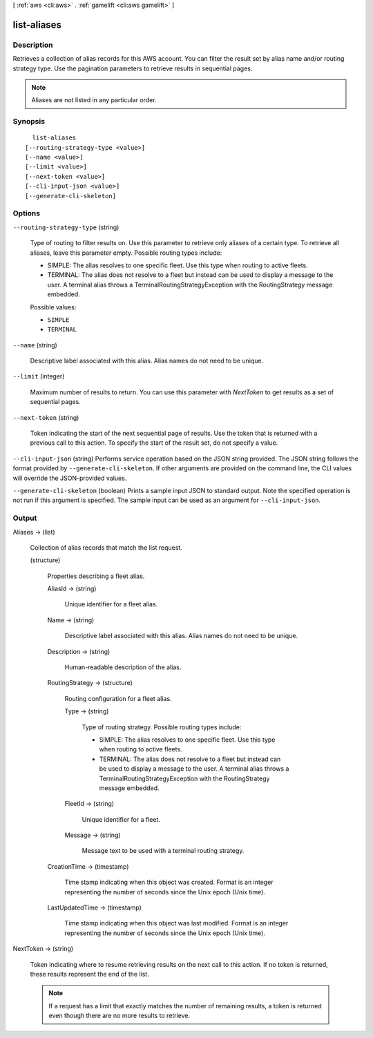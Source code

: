 [ :ref:`aws <cli:aws>` . :ref:`gamelift <cli:aws gamelift>` ]

.. _cli:aws gamelift list-aliases:


************
list-aliases
************



===========
Description
===========



Retrieves a collection of alias records for this AWS account. You can filter the result set by alias name and/or routing strategy type. Use the pagination parameters to retrieve results in sequential pages. 

 

.. note::

  

  Aliases are not listed in any particular order.

  



========
Synopsis
========

::

    list-aliases
  [--routing-strategy-type <value>]
  [--name <value>]
  [--limit <value>]
  [--next-token <value>]
  [--cli-input-json <value>]
  [--generate-cli-skeleton]




=======
Options
=======

``--routing-strategy-type`` (string)


  Type of routing to filter results on. Use this parameter to retrieve only aliases of a certain type. To retrieve all aliases, leave this parameter empty. Possible routing types include: 

  
  * SIMPLE: The alias resolves to one specific fleet. Use this type when routing to active fleets.
  
  * TERMINAL: The alias does not resolve to a fleet but instead can be used to display a message to the user. A terminal alias throws a TerminalRoutingStrategyException with the  RoutingStrategy message embedded.
  

  

  

  Possible values:

  
  *   ``SIMPLE``

  
  *   ``TERMINAL``

  

  

``--name`` (string)


  Descriptive label associated with this alias. Alias names do not need to be unique.

  

``--limit`` (integer)


  Maximum number of results to return. You can use this parameter with *NextToken* to get results as a set of sequential pages.

  

``--next-token`` (string)


  Token indicating the start of the next sequential page of results. Use the token that is returned with a previous call to this action. To specify the start of the result set, do not specify a value.

  

``--cli-input-json`` (string)
Performs service operation based on the JSON string provided. The JSON string follows the format provided by ``--generate-cli-skeleton``. If other arguments are provided on the command line, the CLI values will override the JSON-provided values.

``--generate-cli-skeleton`` (boolean)
Prints a sample input JSON to standard output. Note the specified operation is not run if this argument is specified. The sample input can be used as an argument for ``--cli-input-json``.



======
Output
======

Aliases -> (list)

  

  Collection of alias records that match the list request. 

  

  (structure)

    

    Properties describing a fleet alias.

    

    AliasId -> (string)

      

      Unique identifier for a fleet alias.

      

      

    Name -> (string)

      

      Descriptive label associated with this alias. Alias names do not need to be unique.

      

      

    Description -> (string)

      

      Human-readable description of the alias.

      

      

    RoutingStrategy -> (structure)

      

      Routing configuration for a fleet alias. 

      

      Type -> (string)

        

        Type of routing strategy. Possible routing types include: 

        
        * SIMPLE: The alias resolves to one specific fleet. Use this type when routing to active fleets.
        
        * TERMINAL: The alias does not resolve to a fleet but instead can be used to display a message to the user. A terminal alias throws a TerminalRoutingStrategyException with the  RoutingStrategy message embedded.
        

        

        

        

      FleetId -> (string)

        

        Unique identifier for a fleet.

        

        

      Message -> (string)

        

        Message text to be used with a terminal routing strategy.

        

        

      

    CreationTime -> (timestamp)

      

      Time stamp indicating when this object was created. Format is an integer representing the number of seconds since the Unix epoch (Unix time).

      

      

    LastUpdatedTime -> (timestamp)

      

      Time stamp indicating when this object was last modified. Format is an integer representing the number of seconds since the Unix epoch (Unix time).

      

      

    

  

NextToken -> (string)

  

  Token indicating where to resume retrieving results on the next call to this action. If no token is returned, these results represent the end of the list.

   

  .. note::

    

    If a request has a limit that exactly matches the number of remaining results, a token is returned even though there are no more results to retrieve.

    

  

  

